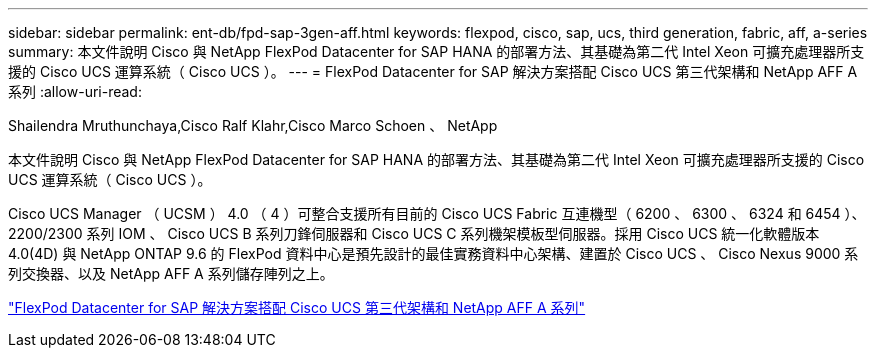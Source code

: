 ---
sidebar: sidebar 
permalink: ent-db/fpd-sap-3gen-aff.html 
keywords: flexpod, cisco, sap, ucs, third generation, fabric, aff, a-series 
summary: 本文件說明 Cisco 與 NetApp FlexPod Datacenter for SAP HANA 的部署方法、其基礎為第二代 Intel Xeon 可擴充處理器所支援的 Cisco UCS 運算系統（ Cisco UCS ）。 
---
= FlexPod Datacenter for SAP 解決方案搭配 Cisco UCS 第三代架構和 NetApp AFF A 系列
:allow-uri-read: 


Shailendra Mruthunchaya,Cisco Ralf Klahr,Cisco Marco Schoen 、 NetApp

[role="lead"]
本文件說明 Cisco 與 NetApp FlexPod Datacenter for SAP HANA 的部署方法、其基礎為第二代 Intel Xeon 可擴充處理器所支援的 Cisco UCS 運算系統（ Cisco UCS ）。

Cisco UCS Manager （ UCSM ） 4.0 （ 4 ）可整合支援所有目前的 Cisco UCS Fabric 互連機型（ 6200 、 6300 、 6324 和 6454 ）、 2200/2300 系列 IOM 、 Cisco UCS B 系列刀鋒伺服器和 Cisco UCS C 系列機架模板型伺服器。採用 Cisco UCS 統一化軟體版本 4.0(4D) 與 NetApp ONTAP 9.6 的 FlexPod 資料中心是預先設計的最佳實務資料中心架構、建置於 Cisco UCS 、 Cisco Nexus 9000 系列交換器、以及 NetApp AFF A 系列儲存陣列之上。

link:https://www.cisco.com/c/en/us/td/docs/unified_computing/ucs/UCS_CVDs/flexpod_sap_ontap96.html["FlexPod Datacenter for SAP 解決方案搭配 Cisco UCS 第三代架構和 NetApp AFF A 系列"^]
